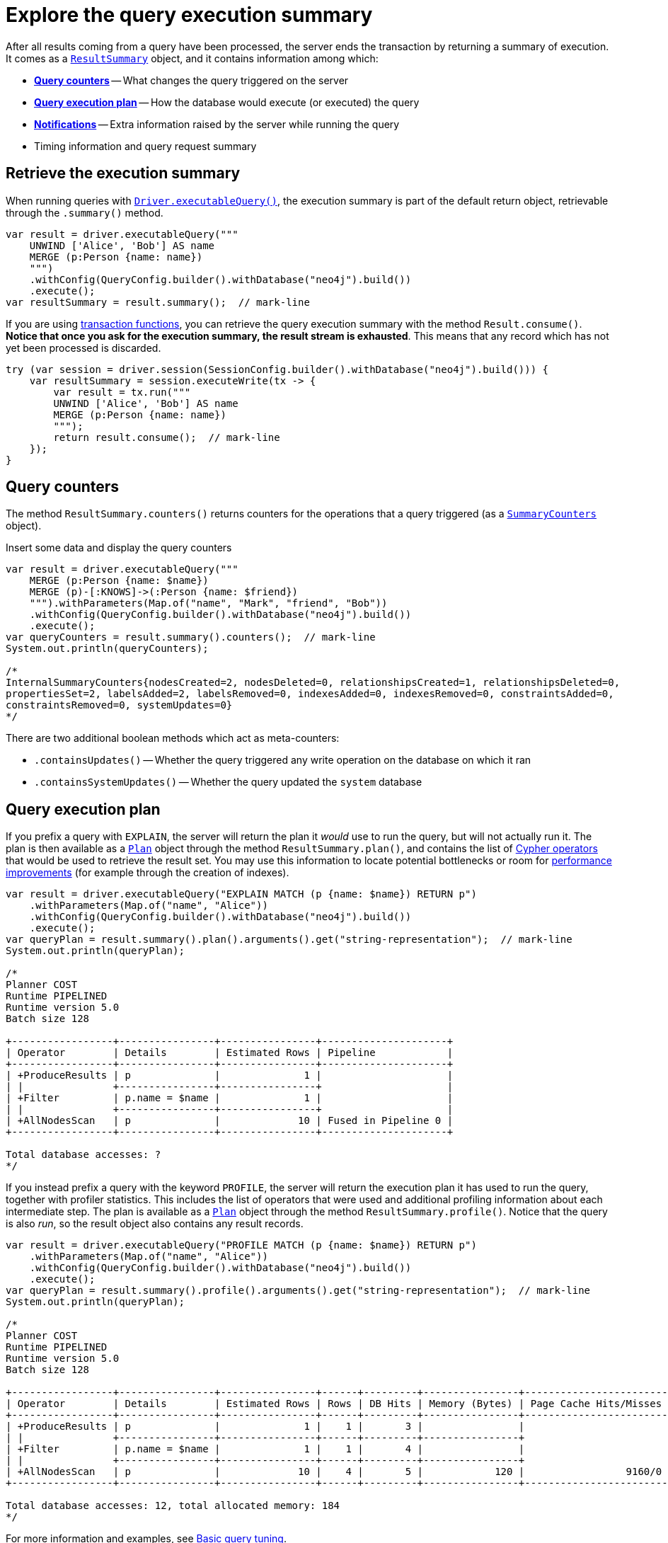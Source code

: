 # Explore the query execution summary

After all results coming from a query have been processed, the server ends the transaction by returning a summary of execution.
It comes as a link:https://neo4j.com/docs/api/java-driver/current/org.neo4j.driver/org/neo4j/driver/summary/ResultSummary.html[`ResultSummary`] object, and it contains information among which:

- xref:_query_counters[**Query counters**] -- What changes the query triggered on the server
- xref:_query_execution_plan[**Query execution plan**] -- How the database would execute (or executed) the query
- xref:_notifications[**Notifications**] -- Extra information raised by the server while running the query
- Timing information and query request summary


## Retrieve the execution summary

When running queries with xref:query-simple.adoc[`Driver.executableQuery()`], the execution summary is part of the default return object, retrievable through the `.summary()` method.

[source, java]
----
var result = driver.executableQuery("""
    UNWIND ['Alice', 'Bob'] AS name
    MERGE (p:Person {name: name})
    """)
    .withConfig(QueryConfig.builder().withDatabase("neo4j").build())
    .execute();
var resultSummary = result.summary();  // mark-line
----

If you are using xref:transactions.adoc[transaction functions], you can retrieve the query execution summary with the method `Result.consume()`.
**Notice that once you ask for the execution summary, the result stream is exhausted**.
This means that any record which has not yet been processed is discarded.

[source, java]
----
try (var session = driver.session(SessionConfig.builder().withDatabase("neo4j").build())) {
    var resultSummary = session.executeWrite(tx -> {
        var result = tx.run("""
        UNWIND ['Alice', 'Bob'] AS name
        MERGE (p:Person {name: name})
        """);
        return result.consume();  // mark-line
    });
}
----


## Query counters

The method `ResultSummary.counters()` returns counters for the operations that a query triggered (as a link:https://neo4j.com/docs/api/java-driver/current/org.neo4j.driver/org/neo4j/driver/summary/SummaryCounters.html[`SummaryCounters`] object).

.Insert some data and display the query counters
[source, java]
----
var result = driver.executableQuery("""
    MERGE (p:Person {name: $name})
    MERGE (p)-[:KNOWS]->(:Person {name: $friend})
    """).withParameters(Map.of("name", "Mark", "friend", "Bob"))
    .withConfig(QueryConfig.builder().withDatabase("neo4j").build())
    .execute();
var queryCounters = result.summary().counters();  // mark-line
System.out.println(queryCounters);

/*
InternalSummaryCounters{nodesCreated=2, nodesDeleted=0, relationshipsCreated=1, relationshipsDeleted=0,
propertiesSet=2, labelsAdded=2, labelsRemoved=0, indexesAdded=0, indexesRemoved=0, constraintsAdded=0,
constraintsRemoved=0, systemUpdates=0}
*/
----

There are two additional boolean methods which act as meta-counters:

- `.containsUpdates()` -- Whether the query triggered any write operation on the database on which it ran
- `.containsSystemUpdates()` -- Whether the query updated the `system` database


## Query execution plan

If you prefix a query with `EXPLAIN`, the server will return the plan it _would_ use to run the query, but will not actually run it.
The plan is then available as a link:https://neo4j.com/docs/api/java-driver/current/org.neo4j.driver/org/neo4j/driver/summary/Plan.html[`Plan`] object through the method `ResultSummary.plan()`, and contains the list of link:{neo4j-docs-base-uri}/cypher-manual/current/execution-plans/operators/[Cypher operators] that would be used to retrieve the result set.
You may use this information to locate potential bottlenecks or room for xref:performance.adoc[performance improvements] (for example through the creation of indexes).

[source, java, role=nocollapse]
----
var result = driver.executableQuery("EXPLAIN MATCH (p {name: $name}) RETURN p")
    .withParameters(Map.of("name", "Alice"))
    .withConfig(QueryConfig.builder().withDatabase("neo4j").build())
    .execute();
var queryPlan = result.summary().plan().arguments().get("string-representation");  // mark-line
System.out.println(queryPlan);

/*
Planner COST
Runtime PIPELINED
Runtime version 5.0
Batch size 128

+-----------------+----------------+----------------+---------------------+
| Operator        | Details        | Estimated Rows | Pipeline            |
+-----------------+----------------+----------------+---------------------+
| +ProduceResults | p              |              1 |                     |
| |               +----------------+----------------+                     |
| +Filter         | p.name = $name |              1 |                     |
| |               +----------------+----------------+                     |
| +AllNodesScan   | p              |             10 | Fused in Pipeline 0 |
+-----------------+----------------+----------------+---------------------+

Total database accesses: ?
*/
----

If you instead prefix a query with the keyword `PROFILE`, the server will return the execution plan it has used to run the query, together with profiler statistics.
This includes the list of operators that were used and additional profiling information about each intermediate step.
The plan is available as a link:https://neo4j.com/docs/api/java-driver/current/org.neo4j.driver/org/neo4j/driver/summary/Plan.html[`Plan`] object through the method `ResultSummary.profile()`.
Notice that the query is also _run_, so the result object also contains any result records.

[source, java, role=nocollapse]
----
var result = driver.executableQuery("PROFILE MATCH (p {name: $name}) RETURN p")
    .withParameters(Map.of("name", "Alice"))
    .withConfig(QueryConfig.builder().withDatabase("neo4j").build())
    .execute();
var queryPlan = result.summary().profile().arguments().get("string-representation");  // mark-line
System.out.println(queryPlan);

/*
Planner COST
Runtime PIPELINED
Runtime version 5.0
Batch size 128

+-----------------+----------------+----------------+------+---------+----------------+------------------------+-----------+---------------------+
| Operator        | Details        | Estimated Rows | Rows | DB Hits | Memory (Bytes) | Page Cache Hits/Misses | Time (ms) | Pipeline            |
+-----------------+----------------+----------------+------+---------+----------------+------------------------+-----------+---------------------+
| +ProduceResults | p              |              1 |    1 |       3 |                |                        |           |                     |
| |               +----------------+----------------+------+---------+----------------+                        |           |                     |
| +Filter         | p.name = $name |              1 |    1 |       4 |                |                        |           |                     |
| |               +----------------+----------------+------+---------+----------------+                        |           |                     |
| +AllNodesScan   | p              |             10 |    4 |       5 |            120 |                 9160/0 |   108.923 | Fused in Pipeline 0 |
+-----------------+----------------+----------------+------+---------+----------------+------------------------+-----------+---------------------+

Total database accesses: 12, total allocated memory: 184
*/
----

For more information and examples, see link:{neo4j-docs-base-uri}/cypher-manual/current/query-tuning/basic-example/#_profile_query[Basic query tuning].


## Notifications

The method `ResultSummary.notifications()` returns a list of link:{neo4j-docs-base-uri}/status-codes/current/notifications[notifications coming from the server], if any were raised by the execution of the query.
These include recommendations for performance improvements, warnings about the usage of deprecated features, and other hints about sub-optimal usage of Neo4j.
Each notification comes as a link:https://neo4j.com/docs/api/java-driver/current/org.neo4j.driver/org/neo4j/driver/summary/Notification.html[`Notification`] object.

.An unbounded shortest path raises a performance notification
[source, java, role=nocollapse]
----
var result = driver.executableQuery("""
    MATCH p=shortestPath((:Person {name: $start})-[*]->(:Person {name: $end}))
    RETURN p
    """)
    .withParameters(Map.of("start", "Alice", "end", "Bob"))
    .withConfig(QueryConfig.builder().withDatabase("neo4j").build())
    .execute();
var notifications = result.summary().notifications();  // mark-line
System.out.println(notifications);

/*
[
    code=Neo.ClientNotification.Statement.UnboundedVariableLengthPattern,
    title=The provided pattern is unbounded, consider adding an upper limit to the number of node hops.,
    description=Using shortest path with an unbounded pattern will likely result in long execution times. It is recommended to use an upper limit to the number of node hops in your pattern.,
    severityLevel=InternalNotificationSeverity[type=INFORMATION,
    level=800],
    rawSeverityLevel=INFORMATION,
    category=InternalNotificationCategory[type=PERFORMANCE],
    rawCategory=PERFORMANCE,
    position={offset=21, line=1, column=22}
]
*/
----


### Filter notifications

By default, the server analyses each query for all categories and severity of notifications.
Starting from version 5.7, you can use the configuration method `.withNotificationConfig(link:https://neo4j.com/docs/api/java-driver/current/org.neo4j.driver/org/neo4j/driver/NotificationConfig.html[NotificationConfig])` to restrict the severity or category of notifications that you are interested into, or disable them altogether. There is a slight performance gain in restricting the amount of notifications the server is allowed to raise.

The `NotificationConfig` interface provides the methods `.enableMinimumSeverity(link:https://neo4j.com/docs/api/java-driver/current/org.neo4j.driver/org/neo4j/driver/NotificationSeverity.html[NotificationSeverity])`, `.disableCategories(Set<link:https://neo4j.com/docs/api/java-driver/current/org.neo4j.driver/org/neo4j/driver/NotificationCategory.html[NotificationCategory]>)`, and `.disableAllConfig()` to set the configuration.

You can call `.withNotificationConfig()` both on a `Config` object when creating a `Driver` instance, and on a `SessionConfig` object when creating a session.

.Allow only `WARNING` (and over) notifications, but not of `HINT` or `GENERIC` category
[source, java]
----
// import java.util.Set
// import org.neo4j.driver.Config;
// import org.neo4j.driver.NotificationCategory;
// import org.neo4j.driver.NotificationConfig;
// import org.neo4j.driver.NotificationSeverity;
// import org.neo4j.driver.SessionConfig;

// at `Driver` level
var driver = GraphDatabase.driver(
    URI, AuthTokens.basic(USER, PASSWORD),
    Config.builder()
    .withNotificationConfig(NotificationConfig  // mark-line
        .enableMinimumSeverity(NotificationSeverity.WARNING)  // mark-line
        .disableCategories(Set.of(NotificationCategory.HINT, NotificationCategory.GENERIC))  // mark-line
    ).build())
);

// at `Session` level
var session = driver.session(
    SessionConfig.builder()
    .withDatabase("neo4j")
    .withNotificationConfig(NotificationConfig  // mark-line
        .enableMinimumSeverity(NotificationSeverity.WARNING)  // mark-line
        .disableCategories(Set.of(NotificationCategory.HINT, NotificationCategory.GENERIC))  // mark-line
    ).build()
);
----

.Disable all notifications
[source, java]
----
// import org.neo4j.driver.Config;
// import org.neo4j.driver.NotificationConfig;
// import org.neo4j.driver.SessionConfig;

// at `Driver` level
var driver = GraphDatabase.driver(
    URI, AuthTokens.basic(USER, PASSWORD),
    Config.builder()
    .withNotificationConfig(NotificationConfig.disableAllConfig())  // mark-line
    .build())
);

// at `Session` level
var session = driver.session(
    SessionConfig.builder()
    .withDatabase("neo4j")
    .withNotificationConfig(NotificationConfig.disableAllConfig())  // mark-line
    .build()
);
----
